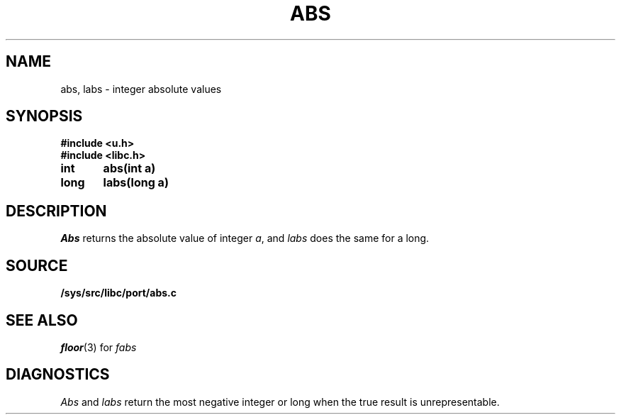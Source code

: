 .TH ABS 3
.SH NAME
abs, labs \- integer absolute values
.SH SYNOPSIS
.B #include <u.h>
.br
.B #include <libc.h>
.PP
.B
int	abs(int a)
.PP
.B
long	labs(long a)
.SH DESCRIPTION
.I Abs
returns
the absolute value of integer
.IR a ,
and
.I labs
does the same for a long.
.SH SOURCE
.B /sys/src/libc/port/abs.c
.SH SEE ALSO
.IR floor (3)
for
.I fabs
.SH DIAGNOSTICS
.I Abs
and
.I labs
return
the most negative integer or long when the true result is unrepresentable.
